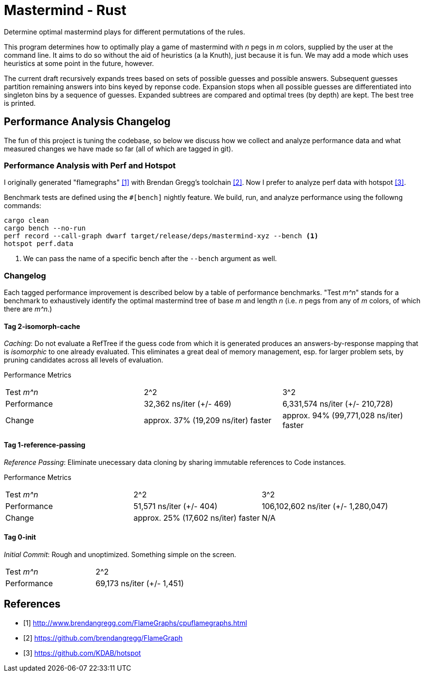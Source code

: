 = Mastermind - Rust

Determine optimal mastermind plays for different permutations of the rules.

This program determines how to optimally play a game of mastermind with _n_ pegs
in _m_ colors, supplied by the user at the command line. It aims to do so
without the aid of heuristics (a la Knuth), just because it is fun. We may add a
mode which uses heuristics at some point in the future, however.

The current draft recursively expands trees based on sets of possible guesses
and possible answers. Subsequent guesses partition remaining answers into bins
keyed by reponse code. Expansion stops when all possible guesses are
differentiated into singleton bins by a sequence of guesses. Expanded subtrees
are compared and optimal trees (by depth) are kept. The best tree is printed.

== Performance Analysis Changelog
The fun of this project is tuning the codebase, so below we discuss how we
collect and analyze performance data and what measured changes we have made so
far (all of which are tagged in git).

=== Performance Analysis with Perf and Hotspot
I originally generated "flamegraphs" <<cpuflamegraphs>> with Brendan Gregg's
toolchain <<brendangregg>>. Now I prefer to analyze perf data with hotspot
<<hotspot>>.

Benchmark tests are defined using the `#[bench]` nightly feature. We build, run,
and analyze performance using the followng commands:
[source, bash]
----
cargo clean
cargo bench --no-run
perf record --call-graph dwarf target/release/deps/mastermind-xyz --bench <1>
hotspot perf.data
----
<1> We can pass the name of a specific bench after the `--bench` argument as
    well.

=== Changelog
Each tagged performance improvement is described below by a table of performance
benchmarks. "Test _m^n_" stands for a benchmark to exhaustively identify the
optimal mastermind tree of base _m_ and length _n_ (i.e. _n_ pegs from any of
_m_ colors, of which there are _m^n_.)

==== Tag 2-isomorph-cache
_Caching_: Do not evaluate a RefTree if the guess code from which it is
generated produces an answers-by-response mapping that is _isomorphic_ to one
already evaluated. This eliminates a great deal of memory management, esp. for
larger problem sets, by pruning candidates across all levels of evaluation.

Performance Metrics
|===
| Test _m^n_  | 2^2                                 | 3^2
| Performance | 32,362 ns/iter (+/- 469)            | 6,331,574 ns/iter (+/- 210,728)
| Change      | approx. 37% (19,209 ns/iter) faster | approx. 94% (99,771,028 ns/iter) faster
|===

==== Tag 1-reference-passing
_Reference Passing_: Eliminate unecessary data cloning by sharing immutable
references to Code instances.

Performance Metrics
|===
| Test _m^n_  | 2^2                                 | 3^2
| Performance | 51,571 ns/iter (+/- 404)            | 106,102,602 ns/iter (+/- 1,280,047)
| Change      | approx. 25% (17,602 ns/iter) faster | N/A
|===

==== Tag 0-init
_Initial Commit_: Rough and unoptimized. Something simple on the screen.

|===
| Test _m^n_  | 2^2
| Performance | 69,173 ns/iter (+/- 1,451)
|===

[bibliography]
== References
 - [[[cpuflamegraphs, 1]]] http://www.brendangregg.com/FlameGraphs/cpuflamegraphs.html
 - [[[brendangregg, 2]]] https://github.com/brendangregg/FlameGraph
 - [[[hotspot, 3]]] https://github.com/KDAB/hotspot
